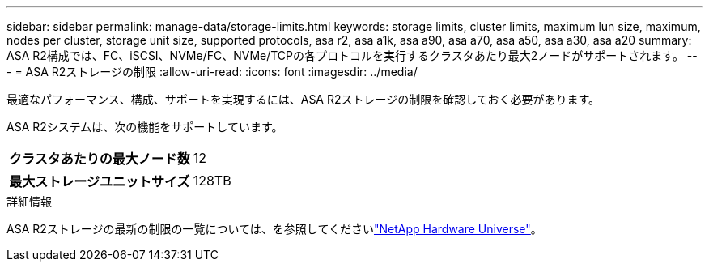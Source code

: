 ---
sidebar: sidebar 
permalink: manage-data/storage-limits.html 
keywords: storage limits, cluster limits, maximum lun size, maximum, nodes per cluster, storage unit size, supported protocols, asa r2, asa a1k, asa a90, asa a70, asa a50, asa a30, asa a20 
summary: ASA R2構成では、FC、iSCSI、NVMe/FC、NVMe/TCPの各プロトコルを実行するクラスタあたり最大2ノードがサポートされます。 
---
= ASA R2ストレージの制限
:allow-uri-read: 
:icons: font
:imagesdir: ../media/


[role="lead"]
最適なパフォーマンス、構成、サポートを実現するには、ASA R2ストレージの制限を確認しておく必要があります。

ASA R2システムは、次の機能をサポートしています。

[cols="1h, 1"]
|===


| クラスタあたりの最大ノード数 | 12 


| 最大ストレージユニットサイズ | 128TB 
|===
.詳細情報
ASA R2ストレージの最新の制限の一覧については、を参照してくださいlink:https://hwu.netapp.com/["NetApp Hardware Universe"^]。
